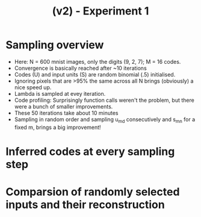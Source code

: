 #+TITLE: (v2) - Experiment 1

* Sampling overview
- Here: N = 600 mnist images, only the digits (9, 2, 7); M = 16 codes.
- Convergence is basically reached after ~10 iterations
- Codes (U) and input units (S) are random binomial (.5) initialised.
- Ignoring pixels that are >95% the same across all N brings (obviously) a nice speed up.
- Lambda is sampled at evey iteration.
- Code profiling: Surprisingly function calls weren't the problem, but there were a bunch of smaller improvements.
- These 50 iterations take about 10 minutes
- Sampling in random order and sampling u_md consecutively and s_mn for a fixed m, brings a big improvement!

[[file:./figures/sampling_animation.gif]]

* Inferred codes at every sampling step
[[file:./figures/mnist_animation.gif]]

* Comparsion of randomly selected inputs and their reconstruction 
[[file:./figures/comparsion.png]]

